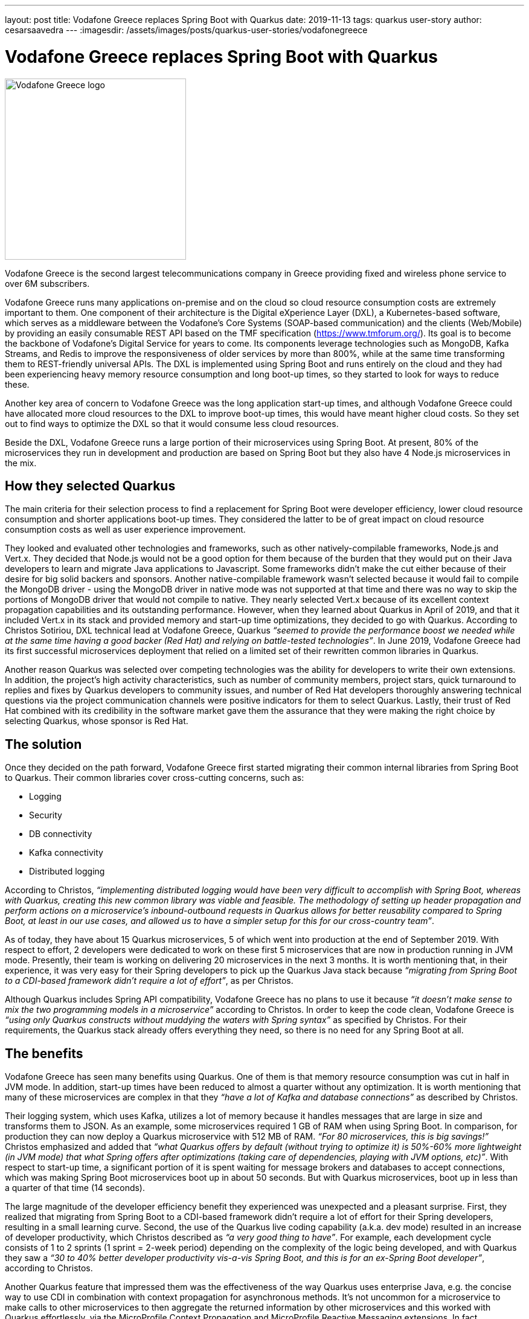 ---
layout: post
title: Vodafone Greece replaces Spring Boot with Quarkus
date: 2019-11-13
tags: quarkus user-story
author: cesarsaavedra
---
:imagesdir: /assets/images/posts/quarkus-user-stories/vodafonegreece

= Vodafone Greece replaces Spring Boot with Quarkus

[.customer-logo]
image::New_VF_Logo_Horiz_RGB_RED.png[Vodafone Greece logo,300]

Vodafone Greece is the second largest telecommunications company in Greece providing fixed and wireless phone service to over 6M subscribers.

Vodafone Greece runs many applications on-premise and on the cloud so cloud resource consumption costs are extremely important to them. One component of their architecture is the Digital eXperience Layer (DXL), a Kubernetes-based software, which serves as a middleware between the Vodafone's Core Systems (SOAP-based communication) and the clients (Web/Mobile) by providing an easily consumable REST API based on the TMF specification (https://www.tmforum.org/). Its goal is to become the backbone of Vodafone's Digital Service for years to come. Its components leverage technologies such as MongoDB, Kafka Streams, and Redis to improve the responsiveness of older services by more than 800%, while at the same time transforming them to REST-friendly universal APIs. The DXL is implemented using Spring Boot and runs entirely on the cloud and they had been experiencing heavy memory resource consumption and long boot-up times, so they started to look for ways to reduce these.

Another key area of concern to Vodafone Greece was the long application start-up times, and although Vodafone Greece could have allocated more cloud resources to the DXL to improve boot-up times, this would have meant higher cloud costs. So they set out to find ways to optimize the DXL so that it would consume less cloud resources.

Beside the DXL, Vodafone Greece runs a large portion of their microservices using Spring Boot. At present, 80% of the microservices they run in development and production are based on Spring Boot but they also have 4 Node.js microservices in the mix.

== How they selected Quarkus

The main criteria for their selection process to find a replacement for Spring Boot were developer efficiency, lower cloud resource consumption and shorter applications boot-up times. They considered the latter to be of great impact on cloud resource consumption costs as well as user experience improvement.

They looked and evaluated other technologies and frameworks, such as other natively-compilable frameworks, Node.js and Vert.x. They decided that Node.js would not be a good option for them because of the burden that they would put on their Java developers to learn and migrate Java applications to Javascript. Some frameworks didn’t make the cut either because of their desire for big solid backers and sponsors. Another native-compilable framework wasn’t selected because it would fail to compile the MongoDB driver - using the MongoDB driver in native mode was not supported at that time and there was no way to skip the portions of MongoDB driver that would not compile to native. They nearly selected Vert.x because of its excellent context propagation capabilities and its outstanding performance. However, when they learned about Quarkus in April of 2019, and that it included Vert.x in its stack and provided memory and start-up time optimizations, they decided to go with Quarkus. According to Christos Sotiriou, DXL technical lead at Vodafone Greece, Quarkus _“seemed to provide the performance boost we needed while at the same time having a good backer (Red Hat) and relying on battle-tested technologies”_. In June 2019, Vodafone Greece had its first successful microservices deployment that relied on a limited set of their rewritten common libraries in Quarkus.

Another reason Quarkus was selected over competing technologies was the ability for developers to write their own extensions. In addition, the project’s high activity characteristics, such as number of community members, project stars, quick turnaround to replies and fixes by Quarkus developers to community issues, and number of Red Hat developers thoroughly answering technical questions via the project communication channels were positive indicators for them to select Quarkus. Lastly, their trust of Red Hat combined with its credibility in the software market gave them the assurance that they were making the right choice by selecting Quarkus, whose sponsor is Red Hat.

== The solution

Once they decided on the path forward, Vodafone Greece first started migrating their common internal libraries from Spring Boot to Quarkus. Their common libraries cover cross-cutting concerns, such as:

* Logging
* Security
* DB connectivity
* Kafka connectivity
* Distributed logging

According to Christos, _“implementing distributed logging would have been very difficult to accomplish with Spring Boot, whereas with Quarkus, creating this new common library was viable and feasible. The methodology of setting up header propagation and perform actions on a microservice’s inbound-outbound requests in Quarkus allows for better reusability compared to Spring Boot, at least in our use cases, and allowed us to have a simpler setup for this for our cross-country team”_.

As of today, they have about 15 Quarkus microservices, 5 of which went into production at the end of September 2019. With respect to effort, 2 developers were dedicated to work on these first 5 microservices that are now in production running in JVM mode. Presently, their team is working on delivering 20 microservices in the next 3 months. It is worth mentioning that, in their experience, it was very easy for their Spring developers to pick up the Quarkus Java stack because _“migrating from Spring Boot to a CDI-based framework didn’t require a lot of effort”_, as per Christos.

Although Quarkus includes Spring API compatibility, Vodafone Greece has no plans to use it because _“it doesn’t make sense to mix the two programming models in a microservice”_ according to Christos. In order to keep the code clean, Vodafone Greece is _“using only Quarkus constructs without muddying the waters with Spring syntax”_ as specified by Christos. For their requirements, the Quarkus stack already offers everything they need, so there is no need for any Spring Boot at all.

== The benefits

Vodafone Greece has seen many benefits using Quarkus. One of them is that memory resource consumption was cut in half in JVM mode. In addition, start-up times have been reduced to almost a quarter without any optimization. It is worth mentioning that many of these microservices are complex in that they _“have a lot of Kafka and database connections”_ as described by Christos.

Their logging system, which uses Kafka, utilizes a lot of memory because it handles messages that are large in size and transforms them to JSON. As an example, some microservices required 1 GB of RAM when using Spring Boot. In comparison, for production they can now deploy a Quarkus microservice with 512 MB of RAM. _“For 80 microservices, this is big savings!”_ Christos emphasized and added that _“what Quarkus offers by default (without trying to optimize it) is 50%-60% more lightweight (in JVM mode) that what Spring offers after optimizations (taking care of dependencies, playing with JVM options, etc)”_. With respect to start-up time, a significant portion of it is spent waiting for message brokers and databases to accept connections, which was making Spring Boot microservices boot up in about 50 seconds. But with Quarkus microservices, boot up in less than a quarter of that time (14 seconds).

The large magnitude of the developer efficiency benefit they experienced was unexpected and a pleasant surprise. First, they realized that migrating from Spring Boot to a CDI-based framework didn’t require a lot of effort for their Spring developers, resulting in a small learning curve. Second, the use of the Quarkus live coding capability (a.k.a. dev mode) resulted in an increase of developer productivity, which Christos described as _“a very good thing to have”_. For example, each development cycle consists of 1 to 2 sprints (1 sprint = 2-week period) depending on the complexity of the logic being developed, and with Quarkus they saw a _“30 to 40% better developer productivity vis-a-vis Spring Boot, and this is for an ex-Spring Boot developer”_, according to Christos.

Another Quarkus feature that impressed them was the effectiveness of the way Quarkus uses enterprise Java, e.g. the concise way to use CDI in combination with context propagation for asynchronous methods. It’s not uncommon for a microservice to make calls to other microservices to then aggregate the returned information by other microservices and this worked with Quarkus effortlessly, via the MicroProfile Context Propagation and MicroProfile Reactive Messaging extensions. In fact, _“MicroProfile is a good reason why we like Quarkus as a development tool”_ stated Christos.

== What's next

As far as next steps, the number of microservices Vodafone Greece has now only covers a small fraction of what they intend to do. They want to double what they have now, in other words, double the number of microservices and the number of developers dedicated to this initiative. To this end, they plan to release 20 Quarkus microservices in the next three months. According to Christos, as they grow, _“orchestration and developer productivity will become even more important for the resources they consume”_.

Presently, they run Quarkus in JVM mode when interfacing to MongoDB but they are considering using native compilation with MongoDB in the future. When Vodafone Greece started using Quarkus a few months ago, it didn’t include an extension for MongoDB but Quarkus does include a MongoDB client extension now that they could leverage. In addition, they plan to use more Quarkus extensions, like circuit breakers from MicroProfile Fault Tolerance, and more broadly adopt MicroProfile reactive messaging specifications.

Furthermore, notwithstanding that with Quarkus, they have already cut their memory consumption and start-up times in more than half running it in JVM mode, they plan to run their Quarkus microservices in native mode in the future to get even better memory consumption and start-up times.

For more information on Quarkus:

* Quarkus website: http://quarkus.io
* Quarkus GitHub project: https://github.com/quarkusio/quarkus
* Quarkus Twitter: https://twitter.com/QuarkusIO
* Quarkus chat: https://quarkusio.zulipchat.com/
* Quarkus mailing list: https://groups.google.com/forum/#!forum/quarkus-dev
* https://www.redhat.com/cms/managed-files/cl-4-reasons-try-quarkus-checklist-f19180cs-201909-en.pdf[Four reasons to use Quarkus]

